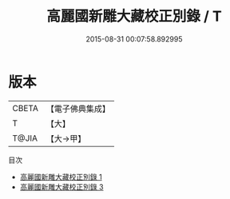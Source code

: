 #+TITLE: 高麗國新雕大藏校正別錄 / T

#+DATE: 2015-08-31 00:07:58.892995
* 版本
 |     CBETA|【電子佛典集成】|
 |         T|【大】     |
 |     T@JIA|【大→甲】   |
目次
 - [[file:KR6s0032_001.txt][高麗國新雕大藏校正別錄 1]]
 - [[file:KR6s0032_003.txt][高麗國新雕大藏校正別錄 3]]
